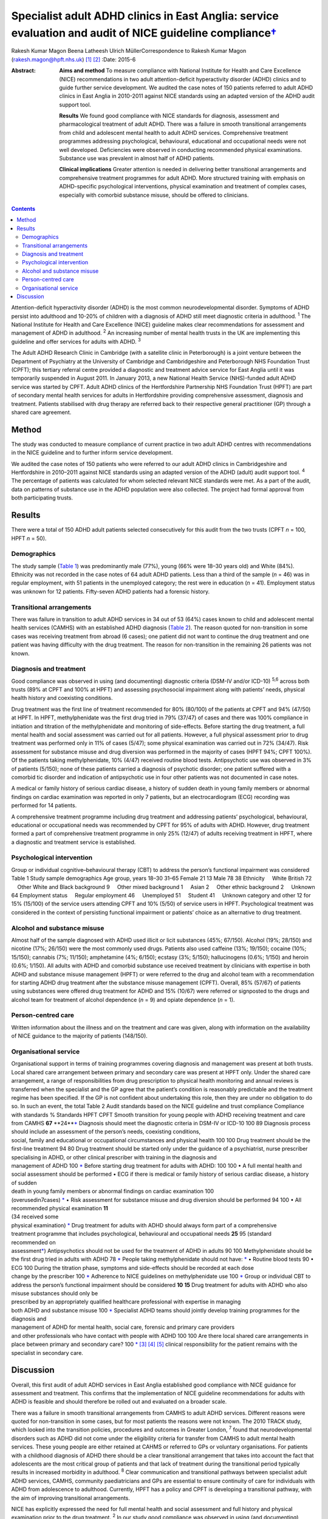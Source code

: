 =====================================================================================================================
Specialist adult ADHD clinics in East Anglia: service evaluation and audit of NICE guideline compliance\ `† <#fn1>`__
=====================================================================================================================



Rakesh Kumar Magon
Beena Latheesh
Ulrich MüllerCorrespondence to Rakesh Kumar Magon
(rakesh.magon@hpft.nhs.uk)  [1]_  [2]_
:Date: 2015-6

:Abstract:
   **Aims and method** To measure compliance with National Institute for
   Health and Care Excellence (NICE) recommendations in two adult
   attention-deficit hyperactivity disorder (ADHD) clinics and to guide
   further service development. We audited the case notes of 150
   patients referred to adult ADHD clinics in East Anglia in 2010-2011
   against NICE standards using an adapted version of the ADHD audit
   support tool.

   **Results** We found good compliance with NICE standards for
   diagnosis, assessment and pharmacological treatment of adult ADHD.
   There was a failure in smooth transitional arrangements from child
   and adolescent mental health to adult ADHD services. Comprehensive
   treatment programmes addressing psychological, behavioural,
   educational and occupational needs were not well developed.
   Deficiencies were observed in conducting recommended physical
   examinations. Substance use was prevalent in almost half of ADHD
   patients.

   **Clinical implications** Greater attention is needed in delivering
   better transitional arrangements and comprehensive treatment
   programmes for adult ADHD. More structured training with emphasis on
   ADHD-specific psychological interventions, physical examination and
   treatment of complex cases, especially with comorbid substance
   misuse, should be offered to clinicians.


.. contents::
   :depth: 3
..

Attention-deficit hyperactivity disorder (ADHD) is the most common
neurodevelopmental disorder. Symptoms of ADHD persist into adulthood and
10-20% of children with a diagnosis of ADHD still meet diagnostic
criteria in adulthood. :sup:`1` The National Institute for Health and
Care Excellence (NICE) guideline makes clear recommendations for
assessment and management of ADHD in adulthood. :sup:`2` An increasing
number of mental health trusts in the UK are implementing this guideline
and offer services for adults with ADHD. :sup:`3`

The Adult ADHD Research Clinic in Cambridge (with a satellite clinic in
Peterborough) is a joint venture between the Department of Psychiatry at
the University of Cambridge and Cambridgeshire and Peterborough NHS
Foundation Trust (CPFT); this tertiary referral centre provided a
diagnostic and treatment advice service for East Anglia until it was
temporarily suspended in August 2011. In January 2013, a new National
Health Service (NHS)-funded adult ADHD service was started by CPFT.
Adult ADHD clinics of the Hertfordshire Partnership NHS Foundation Trust
(HPFT) are part of secondary mental health services for adults in
Hertfordshire providing comprehensive assessment, diagnosis and
treatment. Patients stabilised with drug therapy are referred back to
their respective general practitioner (GP) through a shared care
agreement.

.. _S1:

Method
======

The study was conducted to measure compliance of current practice in two
adult ADHD centres with recommendations in the NICE guideline and to
further inform service development.

We audited the case notes of 150 patients who were referred to our adult
ADHD clinics in Cambridgeshire and Hertfordshire in 2010–2011 against
NICE standards using an adapted version of the ADHD (adult) audit
support tool. :sup:`4` The percentage of patients was calculated for
whom selected relevant NICE standards were met. As a part of the audit,
data on patterns of substance use in the ADHD population were also
collected. The project had formal approval from both participating
trusts.

.. _S2:

Results
=======

There were a total of 150 ADHD adult patients selected consecutively for
this audit from the two trusts (CPFT *n* = 100, HPFT *n* = 50).

.. _S3:

Demographics
------------

The study sample (`Table 1 <#T1>`__) was predominantly male (77%), young
(66% were 18–30 years old) and White (84%). Ethnicity was not recorded
in the case notes of 64 adult ADHD patients. Less than a third of the
sample (*n* = 46) was in regular employment, with 51 patients in the
unemployed category; the rest were in education (*n* = 41). Employment
status was unknown for 12 patients. Fifty-seven ADHD patients had a
forensic history.

.. _S4:

Transitional arrangements
-------------------------

There was failure in transition to adult ADHD services in 34 out of 53
(64%) cases known to child and adolescent mental health services (CAMHS)
with an established ADHD diagnosis (`Table 2 <#T2>`__). The reason
quoted for non-transition in some cases was receiving treatment from
abroad (6 cases); one patient did not want to continue the drug
treatment and one patient was having difficulty with the drug treatment.
The reason for non-transition in the remaining 26 patients was not
known.

.. _S5:

Diagnosis and treatment
-----------------------

Good compliance was observed in using (and documenting) diagnostic
criteria (DSM-IV and/or ICD-10) :sup:`5,6` across both trusts (89% at
CPFT and 100% at HPFT) and assessing psychosocial impairment along with
patients’ needs, physical health history and coexisting conditions.

Drug treatment was the first line of treatment recommended for 80%
(80/100) of the patients at CPFT and 94% (47/50) at HPFT. In HPFT,
methylphenidate was the first drug tried in 79% (37/47) of cases and
there was 100% compliance in initiation and titration of the
methylphenidate and monitoring of side-effects. Before starting the drug
treatment, a full mental health and social assessment was carried out
for all patients. However, a full physical assessment prior to drug
treatment was performed only in 11% of cases (5/47); some physical
examination was carried out in 72% (34/47). Risk assessment for
substance misuse and drug diversion was performed in the majority of
cases (HPFT 94%; CPFT 100%). Of the patients taking methylphenidate, 10%
(4/47) received routine blood tests. Antipsychotic use was observed in
3% of patients (5/150); none of these patients carried a diagnosis of
psychotic disorder; one patient suffered with a comorbid tic disorder
and indication of antipsychotic use in four other patients was not
documented in case notes.

A medical or family history of serious cardiac disease, a history of
sudden death in young family members or abnormal findings on cardiac
examination was reported in only 7 patients, but an electrocardiogram
(ECG) recording was performed for 14 patients.

A comprehensive treatment programme including drug treatment and
addressing patients’ psychological, behavioural, educational or
occupational needs was recommended by CPFT for 95% of adults with ADHD.
However, drug treatment formed a part of comprehensive treatment
programme in only 25% (12/47) of adults receiving treatment in HPFT,
where a diagnostic and treatment service is established.

.. _S6:

Psychological intervention
--------------------------

Group or individual cognitive–behavioural therapy (CBT) to address the
person’s functional impairment was considered Table 1 Study sample
demographics Age group, years 18–30 31–65 Female 21 13 Male 78 38
Ethnicity     White British 72     Other White and Black background 9
    Other mixed background 1     Asian 2     Other ethnic background 2
    Unknown 64 Employment status     Regular employment 46
    Unemployed 51     Student 41     Unknown category and other 12 for
15% (15/100) of the service users attending CPFT and 10% (5/50) of
service users in HPFT. Psychological treatment was considered in the
context of persisting functional impairment or patients’ choice as an
alternative to drug treatment.

.. _S7:

Alcohol and substance misuse
----------------------------

Almost half of the sample diagnosed with ADHD used illicit or licit
substances (45%; 67/150). Alcohol (19%; 28/150) and nicotine (17%;
26/150) were the most commonly used drugs. Patients also used caffeine
(13%; 19/150); cocaine (10%; 15/150); cannabis (7%; 11/150); amphetamine
(4%; 6/150); ecstasy (3%; 5/150); hallucinogens (0.6%; 1/150) and heroin
(0.6%; 1/150). All adults with ADHD and comorbid substance use received
treatment by clinicians with expertise in both ADHD and substance misuse
management (HPFT) or were referred to the drug and alcohol team with a
recommendation for starting ADHD drug treatment after the substance
misuse management (CPFT). Overall, 85% (57/67) of patients using
substances were offered drug treatment for ADHD and 15% (10/67) were
referred or signposted to the drugs and alcohol team for treatment of
alcohol dependence (*n* = 9) and opiate dependence (*n* = 1).

.. _S8:

Person-centred care
-------------------

Written information about the illness and on the treatment and care was
given, along with information on the availability of NICE guidance to
the majority of patients (148/150).

.. _S9:

Organisational service
----------------------

| Organisational support in terms of training programmes covering
  diagnosis and management was present at both trusts. Local shared care
  arrangement between primary and secondary care was present at HPFT
  only. Under the shared care arrangement, a range of responsibilities
  from drug prescription to physical health monitoring and annual
  reviews is transferred when the specialist and the GP agree that the
  patient’s condition is reasonably predictable and the treatment regime
  has been specified. If the GP is not confident about undertaking this
  role, then they are under no obligation to do so. In such an event,
  the total Table 2 Audit standards based on the NICE guideline and
  trust compliance Compliance with standards % Standards HPFT CPFT
  Smooth transition for young people with ADHD receiving treatment and
  care from CAMHS **67** **24\ **\ `\* <#TFN2>`__ Diagnosis should meet
  the diagnostic criteria in DSM-IV or ICD-10 100 89 Diagnosis process
  should include an assessment of the person’s needs, coexisting
  conditions,
| social, family and educational or occupational circumstances and
  physical health 100 100 Drug treatment should be the first-line
  treatment 94 80 Drug treatment should be started only under the
  guidance of a psychiatrist, nurse prescriber
| specialising in ADHD, or other clinical prescriber with training in
  the diagnosis and
| management of ADHD 100 `\* <#TFN2>`__ Before starting drug treatment
  for adults with ADHD: 100 100 • A full mental health and social
  assessment should be performed • ECG if there is medical or family
  history of serious cardiac disease, a history of sudden
| death in young family members or abnormal findings on cardiac
  examination 100
| (overusedin7cases) `\* <#TFN2>`__ • Risk assessment for substance
  misuse and drug diversion should be performed 94 100 • All recommended
  physical examination **11**
| (34 received some
| physical examination) `\* <#TFN2>`__ Drug treatment for adults with
  ADHD should always form part of a comprehensive
| treatment programme that includes psychological, behavioural and
  occupational needs **25** 95 (standard
| recommended on
| assessment\ `\* <#TFN2>`__) Antipsychotics should not be used for the
  treatment of ADHD in adults 90 100 Methylphenidate should be the first
  drug tried in adults with ADHD 78 `\* <#TFN2>`__ People taking
  methylphenidate should not have: `\* <#TFN2>`__ • Routine blood tests
  90 • ECG 100 During the titration phase, symptoms and side-effects
  should be recorded at each dose
| change by the prescriber 100 `\* <#TFN2>`__ Adherence to NICE
  guidelines on methylphenidate use 100 `\* <#TFN2>`__ Group or
  individual CBT to address the person’s functional impairment should be
  considered **10** **15** Drug treatment for adults with ADHD who also
  misuse substances should only be
| prescribed by an appropriately qualified healthcare professional with
  expertise in managing
| both ADHD and substance misuse 100 `\* <#TFN2>`__ Specialist ADHD
  teams should jointly develop training programmes for the diagnosis and
| management of ADHD for mental health, social care, forensic and
  primary care providers
| and other professionals who have contact with people with ADHD 100 100
  Are there local shared care arrangements in place between primary and
  secondary care? 100 `\* <#TFN2>`__  [3]_  [4]_  [5]_ clinical
  responsibility for the patient remains with the specialist in
  secondary care.

.. _S10:

Discussion
==========

Overall, this first audit of adult ADHD services in East Anglia
established good compliance with NICE guidance for assessment and
treatment. This confirms that the implementation of NICE guideline
recommendations for adults with ADHD is feasible and should therefore be
rolled out and evaluated on a broader scale.

There was a failure in smooth transitional arrangements from CAMHS to
adult ADHD services. Different reasons were quoted for non-transition in
some cases, but for most patients the reasons were not known. The 2010
TRACK study, which looked into the transition policies, procedures and
outcomes in Greater London, :sup:`7` found that neurodevelopmental
disorders such as ADHD did not come under the eligibility criteria for
transfer from CAMHS to adult mental health services. These young people
are either retained at CAHMS or referred to GPs or voluntary
organisations. For patients with a childhood diagnosis of ADHD there
should be a clear transitional arrangement that takes into account the
fact that adolescents are the most critical group of patients and that
lack of treatment during the transitional period typically results in
increased morbidity in adulthood. :sup:`8` Clear communication and
transitional pathways between specialist adult ADHD services, CAMHS,
community paediatricians and GPs are essential to ensure continuity of
care for individuals with ADHD from adolescence to adulthood. Currently,
HPFT has a policy and CPFT is developing a transitional pathway, with
the aim of improving transitional arrangements.

NICE has explicitly expressed the need for full mental health and social
assessment and full history and physical examination prior to the drug
treatment. :sup:`2` In our study good compliance was observed in using
(and documenting) diagnostic criteria (DSM-IV and/or ICD-10) and
assessing psychosocial impairment. A full mental and social assessment
prior to starting the ADHD drug was carried out, but deficiencies were
observed in conducting (or delegating) recommended physical examination.
Interestingly, there was an overuse of ECG investigations. Such
discrepancy in practice can be overcome by structured training on adult
ADHD with emphasis on physical examination and the use of ECG. This can
be complimented by filing a physical examination checklist in the
patient file and developing a local protocol for the indication of ECG
use in adult ADHD patients with a history (or family history) of
cardiovascular problems.

Drug treatment was the first line of treatment in the majority of cases.
However, attention is needed in delivering more comprehensive treatment
programmes addressing psychological, behavioural, educational and
occupational needs. Adult ADHD patients are commonly referred to
existing psychological services embedded in local community mental
health teams or Improving Access to Psychological Therapies (IAPT)
services, which have limited expertise in managing ADHD symptoms and
associated impairments. The main issues that affect adults with ADHD
include poor skills in prioritising and organising workloads in the
workplace and home environment, occupational and educational
underachievement, poor interpersonal and social skills and low
self-esteem. :sup:`9` Although good evidence of the effects of
psychotherapy in adulthood is sparse, :sup:`10` new research supports
the use of CBT programmes in adults with ADHD. :sup:`11–13` In the UK,
the Young–Bramham Programme :sup:`11` provides an integrated approach
for understanding ADHD, adjusting modules to the diagnosis and
developing skills to cope with symptoms and associated impairments. The
programme offers techniques based on psychoeducation, motivational
interviewing, cognitive remediation and CBT. :sup:`11`

Use of antipsychotics was seen in 3% (5/150) of patients referred for
ADHD assessment, despite the fact that NICE has ruled out the use of
antipsychotic drugs in treatment of core symptoms of ADHD. :sup:`2` The
finding highlights the need for more effort in educating clinicians
about safety and effectiveness of antipsychotics in ADHD. More
comprehensive treatment programmes that address psychological,
behavioural, educational and occupational needs should be established
and encouraged through the development of local ADHD support groups and
in partnership with the voluntary sector. These include anger
management, occupational therapy, ADHD life coaching, inter-agency
liaison and working with voluntary sector providing employment support
and counselling services.

Several longitudinal studies of children and adolescents with ADHD have
demonstrated an increased risk of developing substance use disorder
compared with matched controls. :sup:`14,15` Factors such as
novelty-seeking personality traits, increased impulsivity,
self-medication for ADHD symptoms :sup:`16` and comorbid disorders such
as conduct disorder :sup:`14,17` and bipolar disorder :sup:`18` increase
the risk of developing substance use disorder in this population. Adults
with ADHD are more likely to be past or current users of substances and
use these substances in greater amounts. They are also more likely to
receive treatment for previous alcohol and drug use disorders. :sup:`19`

In our sample, substance use was prevalent in almost half (45%) of the
ADHD patients. Patients with substance use disorder were appropriately
referred to the addiction team and/or managed by clinicians with
expertise in treating both ADHD and substance misuse as per the NICE
guideline. It is important that mental health professionals receive
appropriate training in assessment and management of ADHD with comorbid
substance use disorder. Magon & Müller :sup:`20` discuss treatment
studies in this area and provide a treatment algorithm to guide
clinicians in the management of adult ADHD comorbid with different forms
and severities of substance use disorders.

The national Prescribing Observatory for Mental Health (POMH-UK)
launched a new Quality Improvement Programme (QIP) in 2013 focusing on
prescribing for ADHD in children, adolescents and adults
(`www.rcpsych.ac.uk/pomh <www.rcpsych.ac.uk/pomh>`__). The baseline
audit on prescribing for ADHD was concluded and results published in a
report in September 2013; the report is not available externally, but
more information can be obtained by contacting POMH at
pomh-uk@rcpsych.ac.uk. The QIP project will generate UK-wide data on
prescribing for adults with ADHD and help to identify gaps in service
provision.

.. [1]
   **Rakesh Magon** is Consultant Psychiatrist, Hertfordshire
   Partnership University NHS Foundation Trust; **Beena Latheesh** is
   Honorary Research Assistant, Cambridgeshire and Peterborough NHS
   Foundation Trust; **Ulrich Müller** is Consultant Psychiatrist,
   Cambridgeshire and Peterborough NHS Foundation Trust, and Honorary
   Visiting Fellow, Department of Psychiatry, University of Cambridge.

.. [2]
   See invited commentary, pp. 140–3, this issue.

.. [3]
   ADHD, attention-deficit hyperactivity disorder; CAMHS, child and
   adolescent mental health services; CBT, cognitive–behavioural
   therapy; CPFT, Cambridgeshire and Peterborough NHS Foundation Trust;
   ECG, electrocardiogram; HPFT, Hertfordshire Partnership University
   NHS Foundation Trust; NICE, National Institute for Health and Care
   Excellence.

.. [4]
   Standards for recommended therapeutic interventions were not
   applicable due to the limited service model (assessment and treatment
   advice only) at the time of the audit.

.. [5]
   Highlighted low compliances (in bold) are discussed in the paper in
   detail.
